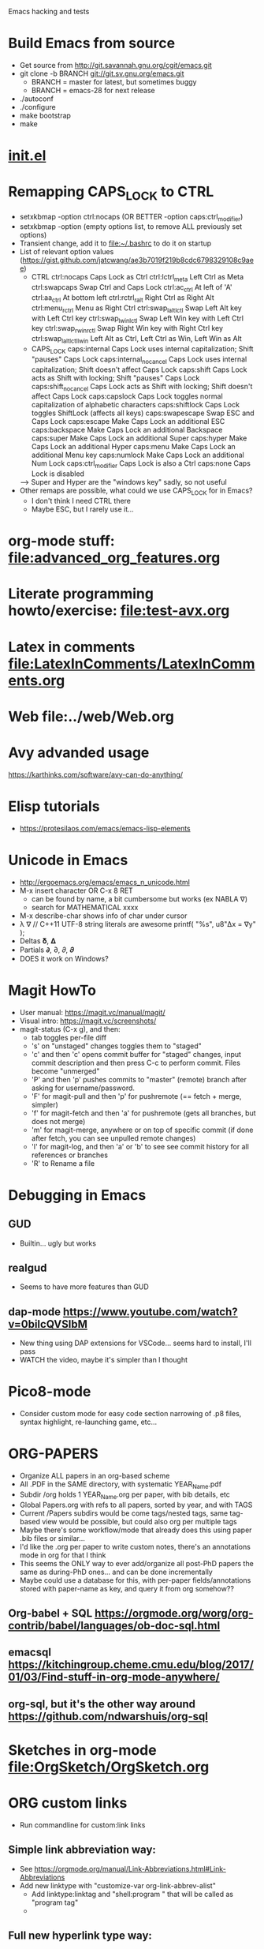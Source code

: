 #+STARTUP: indent overview

Emacs hacking and tests

* Build Emacs from source
- Get source from http://git.savannah.gnu.org/cgit/emacs.git
- git clone -b BRANCH git://git.sv.gnu.org/emacs.git
  - BRANCH = master for latest, but sometimes buggy
  - BRANCH = emacs-28 for next release
- ./autoconf
- ./configure
- make bootstrap
- make
* [[file:~/.emacs.d/init.el][init.el]]
* Remapping CAPS_LOCK to CTRL
- setxkbmap -option ctrl:nocaps (OR BETTER -option caps:ctrl_modifier)
- setxkbmap -option (empty options list, to remove ALL previously set options)
- Transient change, add it to file:~/.bashrc to do it on startup
- List of relevant option values (https://gist.github.com/jatcwang/ae3b7019f219b8cdc6798329108c9aee)
  - CTRL
    ctrl:nocaps          Caps Lock as Ctrl
    ctrl:lctrl_meta      Left Ctrl as Meta
    ctrl:swapcaps        Swap Ctrl and Caps Lock
    ctrl:ac_ctrl         At left of 'A'
    ctrl:aa_ctrl         At bottom left
    ctrl:rctrl_ralt      Right Ctrl as Right Alt
    ctrl:menu_rctrl      Menu as Right Ctrl
    ctrl:swap_lalt_lctl  Swap Left Alt key with Left Ctrl key
    ctrl:swap_lwin_lctl  Swap Left Win key with Left Ctrl key
    ctrl:swap_rwin_rctl  Swap Right Win key with Right Ctrl key
    ctrl:swap_lalt_lctl_lwin Left Alt as Ctrl, Left Ctrl as Win, Left Win as Alt
  - CAPS_LOCK
    caps:internal        Caps Lock uses internal capitalization; Shift "pauses" Caps Lock
    caps:internal_nocancel Caps Lock uses internal capitalization; Shift doesn't affect Caps Lock
    caps:shift           Caps Lock acts as Shift with locking; Shift "pauses" Caps Lock
    caps:shift_nocancel  Caps Lock acts as Shift with locking; Shift doesn't affect Caps Lock
    caps:capslock        Caps Lock toggles normal capitalization of alphabetic characters
    caps:shiftlock       Caps Lock toggles ShiftLock (affects all keys)
    caps:swapescape      Swap ESC and Caps Lock
    caps:escape          Make Caps Lock an additional ESC
    caps:backspace       Make Caps Lock an additional Backspace
    caps:super           Make Caps Lock an additional Super
    caps:hyper           Make Caps Lock an additional Hyper
    caps:menu            Make Caps Lock an additional Menu key
    caps:numlock         Make Caps Lock an additional Num Lock
    caps:ctrl_modifier   Caps Lock is also a Ctrl
    caps:none            Caps Lock is disabled
  --> Super and Hyper are the "windows key" sadly, so not useful
- Other remaps are possible, what could we use CAPS_LOCK for in Emacs?
  - I don't think I need CTRL there
  - Maybe ESC, but I rarely use it...
* org-mode stuff: file:advanced_org_features.org
* Literate programming howto/exercise: file:test-avx.org
* Latex in comments file:LatexInComments/LatexInComments.org
* Web file:../web/Web.org
* Avy advanded usage
https://karthinks.com/software/avy-can-do-anything/
* Elisp tutorials
- https://protesilaos.com/emacs/emacs-lisp-elements
* Unicode in Emacs
- http://ergoemacs.org/emacs/emacs_n_unicode.html
- M-x insert character OR C-x 8 RET
  - can be found by name, a bit cumbersome but works (ex NABLA ∇)
  - search for MATHEMATICAL xxxx
- M-x describe-char shows info of char under cursor
- λ ∇
  // C++11 UTF-8 string literals are awesome
  printf( "%s\n", u8"Δx = ∇y" );
- Deltas 𝛅, 𝚫
- Partials 𝞉, ∂, 𝜕, 𝝏
- DOES it work on Windows?
* Magit HowTo
- User manual: https://magit.vc/manual/magit/
- Visual intro: https://magit.vc/screenshots/
- magit-status (C-x g), and then:
  - tab toggles per-file diff
  - 's' on "unstaged" changes toggles them to "staged"
  - 'c' and then 'c' opens commit buffer for "staged" changes, input commit
    description and then press C-c to perform commit. Files become
    "unmerged"
  - 'P' and then 'p' pushes commits to "master" (remote) branch after
    asking for username/password.
  - 'F' for magit-pull and then 'p' for pushremote (== fetch + merge, simpler)
  - 'f' for magit-fetch and then 'a' for pushremote (gets all branches, but
    does not merge)
  - 'm' for magit-merge, anywhere or on top of specific commit (if done after
    fetch, you can see unpulled remote changes)
  - 'l' for magit-log, and then 'a' or 'b' to see see commit history for all
    references or branches
  - 'R' to Rename a file
* Debugging in Emacs
** GUD
- Builtin... ugly but works
** realgud
- Seems to have more features than GUD
** dap-mode https://www.youtube.com/watch?v=0bilcQVSlbM
- New thing using DAP extensions for VSCode... seems hard to install,
  I'll pass
- WATCH the video, maybe it's simpler than I thought
* Pico8-mode
- Consider custom mode for easy code section narrowing of .p8 files,
  syntax highlight, re-launching game, etc...
* ORG-PAPERS
- Organize ALL papers in an org-based scheme
- All .PDF in the SAME directory, with systematic YEAR_Name.pdf
- Subdir /org holds 1 YEAR_Name.org per paper, with bib details, etc
- Global Papers.org with refs to all papers, sorted by year, and with
  TAGS
- Current /Papers subdirs would be come tags/nested tags, same
  tag-based view would be possible, but could also org per multiple tags
- Maybe there's some workflow/mode that already does this using paper
  .bib files or similar...
- I'd like the .org per paper to write custom notes, there's an
  annotations mode in org for that I think
- This seems the ONLY way to ever add/organize all post-PhD papers the
  same as during-PhD ones... and can be done incrementally
- Maybe could use a database for this, with per-paper
  fields/annotations stored with paper-name as key, and query it from
  org somehow??
** Org-babel + SQL https://orgmode.org/worg/org-contrib/babel/languages/ob-doc-sql.html
** emacsql https://kitchingroup.cheme.cmu.edu/blog/2017/01/03/Find-stuff-in-org-mode-anywhere/
** org-sql, but it's the other way around https://github.com/ndwarshuis/org-sql
* Sketches in org-mode file:OrgSketch/OrgSketch.org
* ORG custom links
- Run commandline for custom:link links
** Simple link abbreviation way:
- See https://orgmode.org/manual/Link-Abbreviations.html#Link-Abbreviations
- Add new linktype with "customize-var org-link-abbrev-alist"
  - Add linktype:linktag and "shell:program " that will be called as
    "program tag"
  - [[sketch:tests/ContactVV.png]]
** Full new hyperlink type way:
- Custom code for link open, export, etc...
- Maybe visualization too? Seems so, there's a ":display" param in
  org-link-parameters so I guess it can be overwritten to do the same
  as inline image viz?
- See https://orgmode.org/manual/Adding-Hyperlink-Types.html#Adding-Hyperlink-Types
* ORG BEAMER presentations
- Tutorial https://orgmode.org/worg/exporters/beamer/tutorial.html
- Refcard: https://github.com/fniessen/refcard-org-beamer
- Export https://orgmode.org/manual/Beamer-Export.html
- Tricks: https://github.com/jgoerzen/public-snippets/blob/master/emacs/emacs-org-beamer/emacs-org-beamer.org
* ORG TREE SLIDES (presentations)
- Howto video (30min) https://www.youtube.com/watch?v=vz9aLmxYJB0
* Quoting functions with #'
- If looks like #'something is the proper way to "quote a function", equivalent
  to 'something if someting is a function, but will fail for non-functions
- See https://www.emacswiki.org/emacs/EmacsSymbolNotation
* DONE fold-this
- Supports nested regions/overlays which is cool
- Pretty cool, but no easy way to fold a C++ scope
- MAYBE add it? seems feasible just find balanced {} and fold-this on
  that region
- Works well with er/expand-region
* TODO Learning Emacs Lisp course
https://systemcrafters.net/learning-emacs-lisp/
* DONE <2024-01-21 dom> UPDATE PACKAGES (Emacs 30 from sources)
* DONE all-the-icons
https://github.com/domtronn/all-the-icons.el
* DONE Neotree vs Treemacs? --> Neotree
- https://github.com/Alexander-Miller/treemacs
- Looks pretty cool!
- Looks more featureful than Neotree (https://github.com/jaypei/emacs-neotree)
- Looks VERY COMPLEX and heavyweight, Neotree is fine, I don't really need all those features
- Overall NT is simpler, just use it
* DONE Use keymap-local-set instead of local-set-key!
- https://www.gnu.org/software/emacs/manual/html_node/emacs/Init-Rebinding.html
- IMPORTANT: For MINOR modes, custom keybindings must NOT USE local-set-key or
  keymap-local-set, because that overrides the MAJOR mode keymap, and therefore
  the keybinding is not automatically cleaned up when the MINOR mode is
  disabled, but the MAJOR mode remains active. For example, for beardbolt.
  ;; Custom keybindings. bb is a MINOR mode, so we must set the
  ;; beardbolt-mode-keymap EXPLICITLY with keymap-set, not the "local"
  ;; keymap with keymap-local-set, it would override the MAJOR mode (C/C++)
  (keymap-set beardbolt-mode-map "C-c C-k" #'beardbolt-compile)
* DONE Project --> this is awesome!
- Builtin, considers files within ancestor .git "project" dir
- See https://www.gnu.org/software/emacs/manual/html_mono/emacs.html#Projects
- (project-find-file) C-x p f --> awesome
- (project-find-regexp) C-x p g --> finds all matches in project
- (project-compile) C-x p c  --> compile, but needs Makefile to be in project
  top dir
- (project-switch-to-buffer) C-x p b --> switch to open buffer in project
  (subset of open buffers)
* DONE bury-successful-compilation replacement that is simpler?
Couldn't we just do this in a compilation hook, similar to beardbolt?
(let (w)
  (setq w (get-buffer-window "*compilation*"))
  (when w
    (delete-window w)))
* DONE Emacs Dired
- Lots of useful commands, see https://www.gnu.org/software/emacs/manual/html_node/emacs/Dired.html
- 'f' Visit file in this window
- 'v' View file in this window, read-only
- 'o' Visit file in other window, and move cursor to it
- 'C-o' Visit file in other window, but keep cursor in Dired window
- '^' Visit parent dir
- 's' Sort files+folders alphabetically (toggle on/off)
- '+' Create directory
- 'C-x C-q' (dired-toggle-read-only)
  - Edit arbitrary file names directly
  - 'C-c C-c' commit changes explicitly
  - 'C-x C-q' toggle off edit mode --> asks to commit if there was any changes
  - THIS IS AWESOME!
** File operations https://www.gnu.org/software/emacs/manual/html_node/emacs/Operating-on-Files.html
* TODO Emacs * GPT https://github.com/karthink/gptel
- Also, this blog post https://nullprogram.com/blog/2024/11/10/
  explains how to run local LLMs using llama.cpp (supported by gptel),
  even on CPU, or shitty GPU, consider trying
- BUT no more free access to ChatGPT API so gptel doesn't work, only
  chat in website does https://chatgpt.com/
** TODO Try with Deepseek! https://github.com/karthink/gptel?tab=readme-ov-file#deepseek
- API key (deepseek-gptel) sk-32a97c15a7ab498593b4f0e6370c5930
  - sk-32a97c15a7ab498593b4f0e6370c5930
- Ah bugger API usage also requires payment, website chat is free, like ChatGPT
* TODO Flycheck or Flymake?
- Make is the default!?
- eglot only supports Flymake?
* TODO LSP
- eglot or lsp-mode? https://www.mgmarlow.com/words/2022-10-23-eglot/
- Try eglot first!? (builtin mode)
- https://www.youtube.com/watch?v=E-NAM9U5JYE
** TODO eglot
- https://www.gnu.org/software/emacs/manual/html_mono/eglot.html
- Works inside a Project (.git)
- Interesting setup tips to avoid too much interference from LSP https://andreyor.st/posts/2023-09-09-migrating-from-lsp-mode-to-eglot/
  (eglot-ignored-server-capabilities
   '(:hoverProvider
     :documentHighlightProvider
     :documentFormattingProvider
     :documentRangeFormattingProvider
     :documentOnTypeFormattingProvider
     :colorProvider
     :foldingRangeProvider))
** TODO lsp-mode
** TODO MAY interfere with dumb-jump!?
- xref mechanism and keybindings may interfere, not sure
* TODO Emacs + ASM
** Emacs ASM syntax modes
*** asm-mode
- Simple builtin ASM major mode
*** nasm-mode
- Looks nicer! install from MELPA
- Works on objdump -S and gcc -S output
** Emacs disaster
- See https://github.com/jart/disaster
- Uses GCC + objdump
- The idea is pretty good, and works well for simple files
*** DONE Default output is ugly
- customize "Disaster Objdump" like this, looks better
  objdump -d -M intel -Sl --no-show-raw-insn --source-comment -C
*** TODO Fails to compile often even if Makefile exists
- Trouble compiling files with custom includes, because of the way it calls
  make, can be fixed but seems a bit tricky
- The fundamental op is "compile current buffer file", which is ill-defined if
  the target .o location needs to be known.
**** TODO So maybe we could add special rule to Makefile to compile any .cpp to its disaster-requested target?
**** TODO Could we SKIP the Makefile and make call completely and just call gcc like FlyCheck does?
- gcc file.cpp -o file.o should work!
- just needs the right CC args, could be customized
**** TODO I think there are internal funcs to generate compilation commandline, maybe can be replaced?
- HOW DOES FlyCheck know how to build the .cpp in current buffer?
- Couldn't we just use EXACTLY the same method?
***** FlyCheck customizations
'(flycheck-gcc-args
  '("-Wall" "-Werror" "-Wno-unused" "-Wno-unused-result" "-Wno-unknown-pragmas"))
'(flycheck-gcc-include-path
  '("/home/oscar/Escriptori/esquellington/tot" "/home/oscar/Escriptori/esquellington/ext"))
'(flycheck-gcc-language-standard "c++17")
'(flycheck-gcc-warnings nil)
***** Disaster
-I/home/oscar/Escriptori/esquellington/tot -I/home/oscar/Escriptori/esquellington/ext
*** TODO output uses asm-mode by default, nasm-mode would be nicer
- Can be toggled a posteriori, but should be automatic
- I could customize so that asm buffers use nasm-mode instead, not sure if
  that's decided by disaster when creating the *assembly* buffer, I guess so.
*** Potential disaster improvements
**** More flexible compile rules, more params
**** More output style options (ex: asm-mode to be used for *assembly* buffer)
**** Refresh output as C++ changes, keeping asm buffer open (ASM-googles)
**** Windows support??
- See https://stackoverflow.com/questions/1020498/how-to-view-the-assembly-behind-the-code-using-visual-c
- This post is interesting:
    For MSVC you can use the linker.
      link.exe /dump /linenumbers /disasm /out:foo.dis foo.dll
    foo.pdb needs to be available to get symbols
- Can also generate "assembly listing" for any .cpp with interleaved code using
  the option /FAs, see https://learn.microsoft.com/en-us/cpp/build/reference/fa-fa-listing-file?view=msvc-170
  - MAYBE there's a compile-to-assembly action and we can call it from emacs
    using VB as we do with regular Compile?
***** TODO Extend disaster to work on Windows?
**** Could we JUST objdump the EXISTING .o, instead of re-compiling it with custom flags!?
- This is the most useful use-case actually... only requires finding .o and
  running objdump
- Optionally recompile .o if out-of-date... AH but disaster call to make ALREADY
  does that!
- So overall, if we fix call to make, it should all work fine!
** Emacs iasm-mode
- See https://github.com/RAttab/iasm-mode
- Interactive disasm?
- Seems experimental, but close to what I had in mind?
** rmsbolt
- See [[beardbolt]], looks simpler and nicer
- LOOKS AWESOME, almost exactly what I had in mind!
- https://github.com/emacsmirror/rmsbolt or https://gitlab.com/jgkamat/rmsbolt
  - gitlab seems to have more activity, issues, PRs, etc...
- rmsbolt to enable in a C++ file
*** TODO Compilation uses plain g++ or compile_commands.json if exists
- Fails like disaster did
- Should customize includes I guess
*** TODO rmsbolt Code is long and complex... I don't think I can modify or even understand all of it
- Supports many languages I don't care about
*** TODO Does not show *rmsbolt-output* buffer automatically
- creates it, but does not split window and show it
*** TODO Changing code triggers recompilation automatically, and that auto-saves the file!
- This may be a sideffect of the regular "compile" command/customization, but
  it's dangerous if we're just mocking/exploring the effect of temporary changes!
- Can be customized off (Rmsbolt Automatic Recompile)
- beardbolt avoids this
*** DONE Customization can use local vars in C++ itself --> BUT ALSO customize-group, which is better
// Local Variables:
// rmsbolt-command: "gcc -O0"
// rmsbolt-disassemble: nil
// rmsbolt-filter-comment-only: nil
// rmsbolt-demangle: t
// End:
*** TODO Disabling mode is not easy from M-x, req prefix arg
- Just write utility funcs to toggle
- Consider keybindings
*** TODO Does not show inline code/comments?
- But does not "need to" because it navitages C++/ASM in parallel
- Still would be nice to inspect ASM directly without navigating C++ to get
  correspondences through highlighted region
** DONE compiler-explorer
- https://github.com/mkcms/compiler-expl
- For completeness, there's a third option: a local client for the (remote)
  godbolt compiler-explorer. It's a pretty good option for short tests, but less
  viable for files that are part of a larger local project.
- Works pretty well, but no SRC/ASM synchronized navigation
- Not viable for files with local includes, I guess?
** TODO beardbolt
- https://github.com/joaotavora/beardbolt
- Fork or rmsbolt that seems even better for C++, but not that active and not on
  MELPA
- Author is also the author of Eglot, so probably knows what they do
*** DONE Improvements over rmsbolt
- Code is beardbolt is a lot simpler! Looks like a stripped-down version, code
  is similar but shorter
- Does not save buffer on compilation!
- Faster than rmsbolt, according to github page
*** DONE beardbolt-mode
- Toggle on a buffer
- Automatic recompile on changes
- Navigation tracks source/asm buffers in sync
- Overwrites C-c C-c to recompile
*** DONE beardbolt-compile
- Explicit compile
- Navigating source does not track asm (but asm tracks source)
*** DONE Default uses plain gcc or compile_commands.json if exists --> not great, improved in [[CONTRIBUTE]]
- Not enough, but easy to fix using
*** DONE Default Keybindings --> intrusive, improved in [[CONTRIBUTE]]
(define-key map (kbd "C-c C-c") #'bb-compile)
(define-key map (kbd "C-c C-d") #'bb-clear-rainbow-overlays)
*** DONE CUSTOMIZE
**** DONE Ensure *bb-asm* is visible
- See [[Function to set Layout, port idea from compiler-explorer]]
- By default seems hidden, not sure why, maybe bury-successful-compilation?? -->
  YES, incompatible!
- Write keybinding that just does that, on beardbolt-compile open bb-asm and
  split vertically
**** DONE toggle bb-mode in c++-mode
- (local-set-key (kbd "C-c C-a") 'beardbolt-mode)
**** DONE Adding beardbolt-mode-hook does not seem to work?
**** DONE Compilation
- needs same args as Flycheck
- Local vars
  // beardbolt-command: "g++ -std=c++17 -O3 -fno-exceptions -march=native -I/home/oscar/Escriptori/esquellington/tot -I/home/oscar/Escriptori/esquellington/ext"
**** DONE How does the compile_commands.json option work?
*** TODO CONTRIBUTE
- Maybe I could modify + contrib to it?
- Customizations should all be available as local-vars
**** DONE FORK, not Clone, official beardbolt into local /repo
**** DONE [#A] Keybindings for n (next) and p (prev) in ASM buffer
- nicer navigation, like in magit, if it's read-only no point in requiring
  Ctrl+n/p to navigate lines
**** DONE [#A] Less intrusive compilation args
- Adding local vars to .cpp is ugly and intrusive
- Ideally we'd just have some global defaults, and some local overrides for
  stuff that we may want to change per-file when testing
  - Optimization level -O0..3
  - Platform flags
***** DONE [#A] Additional beardbolt-gcc-include-flags custom var
- Easy peasy
***** DONE [#A] Additional beardbolt-gcc-optimization-flags
- Easy to concat
***** DONE [#A] Additional beardbolt-gcc-args
- Could use these to customize -march, etc..., all except optimization level,
  that goes into next one
- For Pla/Tkds would be "-std=c++17 -fno-exceptions -march=native"
- Seems "part of the project"
**** DONE [#A] Keyboard binding C-c C-l to change optimization level in a beardbolt-mode buffer using keybinding
- Add to bb-mode-map (C-c C-l + 0..3)
  - Just "set opt level to 0..3"
- Recompile when changed from keybinding, just call beardbolt-compile automatically
**** DONE [#A] Option to skip all default keybindings in keymap
- Just define them in custom mode hook
- Disable keymap completely for now
**** DONE [#A] Toggle automatic compilation on buffer change on/off
- We want to remain in bb mode but still defer recompilation, even if that
  invalidates rainbow
  - Maybe remove rainbow until recompilation?
- Even in bb mode we could toggle autocompile on /off with keys to avoid
  breaking flow if compile is slow.
- Customizable local var, and interactive func to toggle it, with default keybinding
- Notify in modeline that it's disabled --> cloud icon
***** DONE Change bb--after-change
- Keep after-change callback, but just skip recompilation, and change modeline
  icon to cloud
***** DONE define-minor-mode bb-mode defines modeline string, can we change it later?
- YES, we can :eval the lighter (on buffer change, I think) with this
  :lighter (:eval (if bb-auto-compile-on-change " ⚡SRC" " ⛈SRC"))
**** DONE [#B] Additonal info on ASM buffer modeline
***** DONE Optimization level -O0..3
- Read from corresponding SRC buffer?
***** DONE Arch
***** DONE CAN reeval modeline lighter with :eval, see SRC mode
**** DONE [#B] Docs on ASM instruction under point in ASM buffer --> Just use x86-lookup
- Tracy does this and it's pretty awesome
- Maybe some other mode this this already?
  - Seems orthogonal to bb, and only requires asm-mode or derived
- ElDoc could do this?
- Could just add keybinding to do a browser search on a known website that lists
  ASM instructions
***** DONE x86-lookup https://github.com/skeeto/x86-lookup
- Works, a bit ugly and does not find VXXXX instructions (ex VMOVPS), but finds MOVPS
- Could strip V- automatically I guess
**** DONE [#A] Keyb to hide bb-compilation buffer
- Just hide it by name, must be easy!
- (delete-windows-on buffer-name) --> fails if no window on that buffer
HIDE
(let (w)
  (setq w (get-buffer-window "*bb-compilation*"))
  (when w
    (delete-window w)))
SHOW?
- beardbolt does this (display-buffer asm-buffer '(nil (inhibit-same-window . t)))
**** DONE [#A] Split bb-execute into args+auto
***** DONE display rocket next to bolt/cloud
***** TODO beardbolt-execute can be t/nil or a string
- if t, it expands to "" args
- if nil, it does not exec
- if string-p, it becomes args
- This is super-confusing
***** TODO beardbolt-execute-args: string args
***** TODO beardbolt-auto-excute-after-compile: t/nil
***** DONE toggle with command
**** DONE [#A] HUGE conundrum with local vars! --> forget setq-local, always customize globals
- must read with (buffer-local-value xxxx (current-buffer))
- COMPILE does not use bb-gcc-optimization-flags for some reason now? likely
  it's buffer local but not read as such!?
- it did work when we (setq xxx) globally, but not after (setq-local xxx)
  because we don't get them as local during bb--c/c++-setup
- FFS... I have no idea how to fix it, so for now all commants setq insead of
  setq-local, and assume actual file local vars are the only pure local
- This means that toggling stuff in one buffer toggles it in all buffers that DO
  NOT explicitly set that local var
***** Ok! found way to query local vars (buffer-local-value 'bb-local-var (current-buffer))
**** DONE [#A] ASM -march does not seem to show buffer local vars?
- see test.cpp
- WEIRD C-h v beardbolt-gcc-arch-flags shows right value in SRC, but default in
  ASM
- SO I guess var is buffer-local in SRC buffer BB mode, but not seen by ASM buffer!
- How does it see optimization then? --> AH! I was setting global var, not local!
- So if we set local var, it's not seen
***** TODO Send SRC buffer-local values to ASM so that modeline is correct!
**** DONE [#A] Remove beardbolt-mode hook keybindings on exit        :MID:
- BB beardbolt-mode-hook local-set-key stay after BB mode is exited, which
  interferes with C++ mode if BB redefines some keybindings (ex: hide-compilation)
- BB keymap is correctly cleaned up on exit... so maybe just add keys to keymap?
**** DONE [#B] Option to Narrow to function/region --> not worth it :HARD:
- Simplify focusing on function and its asm on both buffers
- Regular narrowing works on SRC and ASM buffers, but it's not synchronized, we
  could add a "bb-narrow-src-and-asm" function that does that automatically, and
  toggle narrow/widen
- Not sure bb overlays are working correctly when I manually narrow SRC and ASM
- Correspondence is not necessarily compact, especially for inline funcs, it can
  get very messy, so we'd only be able to narrow to a large min/max
  region in ASM at least... this makes it quite useless
- Too hard for very little gain, ignore!
**** DONE [#B] Option to preserve SRC/ASM point after recompilation  :MID:
- It's a bit annoying that recompilation resets ASM point to start of
  file, and requires moving cursor in SRC buffer to re-sync ASM to it
- Ideally we'd just save/restore the point, but ASM buffer will likely
  change so there's no guarantee it'll be good
***** DONE [#A] Find sync-point (SRC/ASM) that is closest to current SRC point after a recompile, and move there in SRC/ASM
- If SRC is on a sync-point, then just refresh ASM to that same point
- Otherwise we'd want to find the closest sync-point BACKWARDS, up to
  the function start, as we'll often iterate on a function body
- Add new func "bb-goto-src-closest-sync-point" or similar
- Call it on recompile, ensure we stay if we're already on a
  sync-point in SRC
- DUH... bb--synch-relation-overlays should in principle be able to do
  this, but code is super-messy... I have no idea of how to find
  closest previous sync-point and sync there
  - Well it's not that bad
***** DONE [#C] Alternative: Try to sync current function by name in SRC/ASM --> Nah no need
  - We should try to restore the "closest point", maybe looking for a
    match of a few lines, and if not found, revert to current function start
  - If we ensure we keep func names in SRC/ASM this should work well
    enough in most cases
***** DONE [#C] Calling bb--synch-relation-overlays at the end of bb--handle-finish-compile works to preserve point IF already at a sync-point
**** TODO [#B] Before/After ASM buffers                             :HARD:
- Keep outputs side by side
- Useful to compre before/after changes
- Diff ASM buffers
**** TODO [#B] Discrete selection of arch+instructionset            :EASY:
- See https://gcc.gnu.org/onlinedocs/gcc/x86-Options.html
- gcc -march=XXXX
  - default to native
  - x86-64 --> generic x64, seems most portable
  - Not sure what other archs make sense
  - haswell
  - broadwell
  - Sets instruction set automatically!
- gcc instruction set
  -msse
  -msse2
  -msse3
  -mssse3
  -msse4
  -msse4a
  -msse4.1
  -msse4.2
  -mavx
  -mavx2
  ...
- Similar to optimizaiton level
- Allow selecting finite list of GCC-available archs/instruction sets?
- What combintions make sense?
  - native (default)
  - x64 + sse4.2 (minimum)
  - x64 + avx2
***** DONE Show in ASM modeline
***** TODO Command to select one of the few predefined combinations?
**** TODO [#C] Prettier mode-line ASM info                           :MID:
- Shorten to avoid clutter, ideally ASM/native/O3 or similar
- Could just strip -mxxx= prefixes or similar?
**** TODO [#C] Higher contrast selection/correspondence highlight    :MID:
- Default is pretty hard to see, I overwrote color and it's a lot clearer
- Ideally we'd find a "complementary hue" or similar automatically from known
  background color that still keeps text visible at the same time
**** TODO [#C] Option to disable rainbows completely                :HARD:
- bb-clear-rainbow-overlays exists, but it justs clears overlays on current
  buffer, does not disable rainbow on successive calls, and breaks sync
  highlight on SRC/ASM, and does not allow enabling them again
- Ideally bb-toggle-rainbow-overlays to enable/disable
- Ah... but bb seems to use overlays to sync regions in SRC/ASM, so we cannot
  disable them completely, but maybe we can make them invisible?
- Alternative mode would highlight current region very clearly, and nothing else
***** TODO bb-current-line-face is the face used for highlight?
- Yes it is, changing background to be bright helps, even if rainbow is not removed
**** TODO [#C] Option to keep inline code/comments?
- objdump can do that, I think
- // beardbolt-preserve-comments: t
  - Does not seem to work!? not sure if that's supposed to keep C++ comments,
    probably not
- But does not "need to" because it navitages C++/ASM in parallel
- Still would be nice to inspect ASM directly without navigating C++ to get
  correspondences through highlighted region
**** TODO [#C] Allow binding to Flycheck/Flymake customization to beardbolt customization --> pretty irrelevant
- Would ensure that if we have FM/FC working on a given project then beardbolt
  works out of the box with same args, which is nice
***** TODO beardbolt-gcc-include-flags = 'flycheck-gcc-include-path
- BUT 'flycheck-gcc-include-path is a list of paths, not a single flags string
***** TODO beardbolt-gcc-args = 'flycheck-gcc-args
**** TODO [#C] Disable bury-successful-compilation to avoid closing the ASM buffer
- Interferes, but leaving compilation buffer open sucks!
- Maybe keybinding to bury it (by name, so it's easy!)
  - bury-buffer?
- Should not be necessary, ideally we can modify bb--handle-finish-compile to
  just remove compilation buffer when it finishes successfully even if it's open
  because it failed last time?
*** TODO [#B] Add '-fopt-info' info annotations on SRC               :MID:
- See https://gcc.gnu.org/onlinedocs/gcc/Developer-Options.html
- could be useful to show opt tips/messages to annotate code, maybe as
  an overlay on code (output contains line/column so should be easy to
  overlay in open buffer)
- GCC generates this info, it's a bit noisy about inlining, but seems useful
- -fopt-info-missed seems useful to find bits that may be improved
**** TODO Show "potential aliasing" info when relevant
- -all shows "consider run-time aliasing test between XXXXX" messages
  that can signal unintended aliasing that induce unnecessary MOVs
**** TODO Show missed optimization when relevant
**** TODO Overall this could be code independent from BB, but seems useful in combination with it
- In particular, -fopt-info-all param would be passed to BB
  commandline to generate output, maybe in a target file, and then we
  could inspect it and add overlays to BB SRC buffer, or any other sRC buffer
*** TODO Use-Cases/Examples
- A few performance hazards that are easily avoided by looking at the ASM
**** DONE See effect of math lib calls
- It's very easy to call "double" prec math funcs by mistake, ASM should make it obvious
- Some comp params might cause unexpected calls to math.h funcs that set errno, or similar
**** TODO See effect of __restrict__ in resulting ASM
***** TODO Minimal Example with mat4x4 maybe?
- loop that calls mul(mat,vec) or similar, noinline, and see effect
**** TODO See (N)RVO application/effect
- Not clear when it's applied, so checking ASM is the only infallible way
- See if it can be disabled with gcc arg, and try with/without
***** TODO Minimal Example
**** TODO See how STL code is inlined
- Potential source of silent inefficiency, good to see what code is generated by
  complex templates
**** TODO See effect of Exceptions
- How much overhead do they add? ASM should make it apparent
